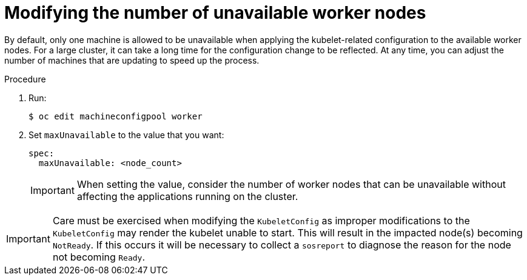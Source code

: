 // Module included in the following assemblies:
//
// * scalability_and_performance/recommended-host-practices.adoc
// * post_installation_configuration/node-tasks.adoc

[id="modify-unavailable-workers_{context}"]
= Modifying the number of unavailable worker nodes

By default, only one machine is allowed to be unavailable when applying the kubelet-related configuration to the available worker nodes. For a large cluster, it can take a long time for the configuration change to be reflected. At any time, you can adjust the number of machines that are updating to speed up the process.

.Procedure

. Run:
+
[source,terminal]
----
$ oc edit machineconfigpool worker
----

. Set `maxUnavailable` to the value that you want:
+
[source,yaml]
----
spec:
  maxUnavailable: <node_count>
----
+
[IMPORTANT]
====
When setting the value, consider the number of worker nodes that can be
unavailable without affecting the applications running on the cluster.
====

[IMPORTANT]
====
Care must be exercised when modifying the `KubeletConfig` as improper 
modifications to the `KubeletConfig` may render the kubelet unable to 
start.  This will result in the impacted node(s) becoming `NotReady`.
If this occurs it will be necessary to collect a `sosreport` to diagnose 
the reason for the node not becoming `Ready`.  
====
